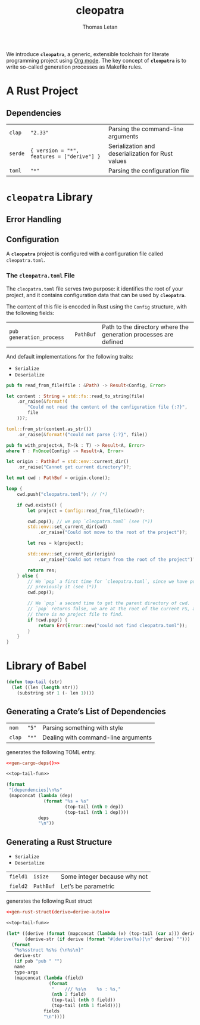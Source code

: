 #+TITLE: cleopatra
#+AUTHOR: Thomas Letan

We introduce *~cleopatra~*, a generic, extensible toolchain for literate
programming project using [[https://orgmode.org/][Org mode]].  The key concept
of *~cleopatra~* is to write so-called generation processes as Makefile rules.

* A Rust Project

#+BEGIN_SRC toml :tangle Cargo.toml :noweb yes :exports none
[package]
name = "cleopatra"
version = "1.0.0-dev"
edition = "2018"

<<gen-cargo-deps(deps=dependencies-info)>>
#+END_SRC

** Dependencies

#+NAME: dependencies-info
| ~clap~  | ~"2.33"~                                   | Parsing the command-line arguments                |
| ~serde~ | ~{ version = "*", features = ["derive"] }~ | Serialization and deserialization for Rust values |
| ~toml~  | ~"*"~                                      | Parsing the configuration file                    |

* ~cleopatra~ Library

#+BEGIN_SRC rust :tangle src/lib.rs :exports none
pub mod error;
pub mod configuration;
#+END_SRC

** Error Handling

#+BEGIN_SRC rust :tangle src/error.rs :exports none
pub struct Error(pub String);

impl Error {
    pub fn new(str : &str) -> Error {
        Error(String::from(str))
    }
}

pub trait Raise {
    type Out;

    fn or_raise(self, msg : &str) -> Self::Out;
}

impl<T> Raise for Option<T> {
    type Out = Result<T, Error>;

    fn or_raise(self, msg : &str) -> Result<T, Error> {
        self.ok_or(Error(String::from(msg)))
    }
}

impl<T, E> Raise for Result<T, E> {
    type Out = Result<T, Error>;

    fn or_raise(self, msg : &str) -> Result<T, Error> {
        self.map_err(|_| Error(String::from(msg)))
    }
}
#+END_SRC

** Configuration

#+BEGIN_SRC rust :tangle src/configuration.rs :noweb yes :exports none
use std::path::{Path, PathBuf};
use serde::{Serialize, Deserialize};
use crate::error::{Error, Raise};

<<gen-rust-struct(pub='t, name="Config", fields=conf-fields, derive=conf-derive)>>

impl Config {
  <<config-impl>>
}
#+END_SRC

A *~cleopatra~* project is configured with a configuration file called
~cleopatra.toml~.

*** The ~cleopatra.toml~ File

The ~cleopatra.toml~ file serves two purpose: it identifies the root of your
project, and it contains configuration data that can be used by *~cleopatra~*.

The content of this file is encoded in Rust using the =Config= structure, with
the following fields:

#+NAME: conf-fields
| ~pub generation_process~ | ~PathBuf~ | Path to the directory where the generation processes are defined |

And default implementations for the following traits:

#+NAME: conf-derive
- ~Serialize~
- ~Deserialize~

#+BEGIN_SRC rust :noweb-ref config-impl :exports none :noweb yes
<<read-from-file-proto>> {
  <<read-from-file-body>>
}
#+END_SRC

#+BEGIN_SRC rust :noweb-ref read-from-file-proto
pub fn read_from_file(file : &Path) -> Result<Config, Error>
#+END_SRC

#+BEGIN_SRC rust :noweb-ref read-from-file-body
let content : String = std::fs::read_to_string(file)
    .or_raise(&format!(
        "Could not read the content of the configuration file {:?}",
        file
    ))?;

toml::from_str(content.as_str())
    .or_raise(&format!("could not parse {:?}", file))
#+END_SRC

#+BEGIN_SRC rust :noweb-ref config-impl :exports none :noweb yes
<<find-project-proto>> {
  <<find-project-body>>
}
#+END_SRC

#+BEGIN_SRC rust :noweb-ref find-project-proto
pub fn with_project<A, T>(k : T) -> Result<A, Error>
where T : FnOnce(Config) -> Result<A, Error>
#+END_SRC

#+BEGIN_SRC rust :noweb-ref find-project-body
let origin : PathBuf = std::env::current_dir()
    .or_raise("Cannot get current directory")?;

let mut cwd : PathBuf = origin.clone();

loop {
    cwd.push("cleopatra.toml"); // (*)

    if cwd.exists() {
        let project = Config::read_from_file(&cwd)?;

        cwd.pop(); // we pop `cleopatra.toml` (see (*))
        std::env::set_current_dir(cwd)
            .or_raise("Could not move to the root of the project")?;

        let res = k(project);

        std::env::set_current_dir(origin)
            .or_raise("Could not return from the root of the project")?;

        return res;
    } else {
        // We `pop` a first time for `cleopatra.toml`, since we have pushed
        // previously it (see (*))
        cwd.pop();

        // We `pop` a second time to get the parent directory of cwd.  If
        // `pop` returns false, we are at the root of the current FS, and
        // there is no project file to find.
        if !cwd.pop() {
            return Err(Error::new("could not find cleopatra.toml"));
        }
    }
}
#+END_SRC


* Library of Babel

#+NAME: top-tail-fun
#+BEGIN_SRC emacs-lisp
(defun top-tail (str)
  (let ((len (length str)))
    (substring str 1 (- len 1))))
#+END_SRC

** Generating a Crate’s List of Dependencies

#+NAME: deps-test
| ~nom~  | ~"5"~ | Parsing something with style        |
| ~clap~ | ~"*"~ | Dealing with command-line arguments |

generates the following TOML entry.

#+BEGIN_SRC toml :noweb yes
<<gen-cargo-deps()>>
#+END_SRC

#+NAME: gen-cargo-deps
#+BEGIN_SRC emacs-lisp :var deps=deps-test :noweb yes
<<top-tail-fun>>

(format
 "[dependencies]\n%s"
 (mapconcat (lambda (dep)
              (format "%s = %s"
                      (top-tail (nth 0 dep))
                      (top-tail (nth 1 dep))))
            deps
            "\n"))
#+END_SRC

** Generating a Rust Structure

#+NAME: derive-auto
- ~Serialize~
- ~Deserialize~

#+NAME: struct-test
| ~field1~ | ~isize~   | Some integer because why not |
| ~field2~ | ~PathBuf~ | Let’s be parametric          |

generates the following Rust struct

#+BEGIN_SRC toml :noweb yes
<<gen-rust-struct(derive=derive-auto)>>
#+END_SRC

#+NAME: gen-rust-struct
#+BEGIN_SRC emacs-lisp :var pub='nil :var derive='nil :var fields=struct-test :var type-args="" :var name="Test" :noweb yes
<<top-tail-fun>>

(let* ((derive (format (mapconcat (lambda (x) (top-tail (car x))) derive ", ")))
       (derive-str (if derive (format "#[derive(%s)]\n" derive) "")))
  (format
   "%s%sstruct %s%s {\n%s\n}"
   derive-str
   (if pub "pub " "")
   name
   type-args
   (mapconcat (lambda (field)
                (format
                 "    /// %s\n    %s : %s,"
                 (nth 2 field)
                 (top-tail (nth 0 field))
                 (top-tail (nth 1 field))))
              fields
              "\n"))))

#+END_SRC
